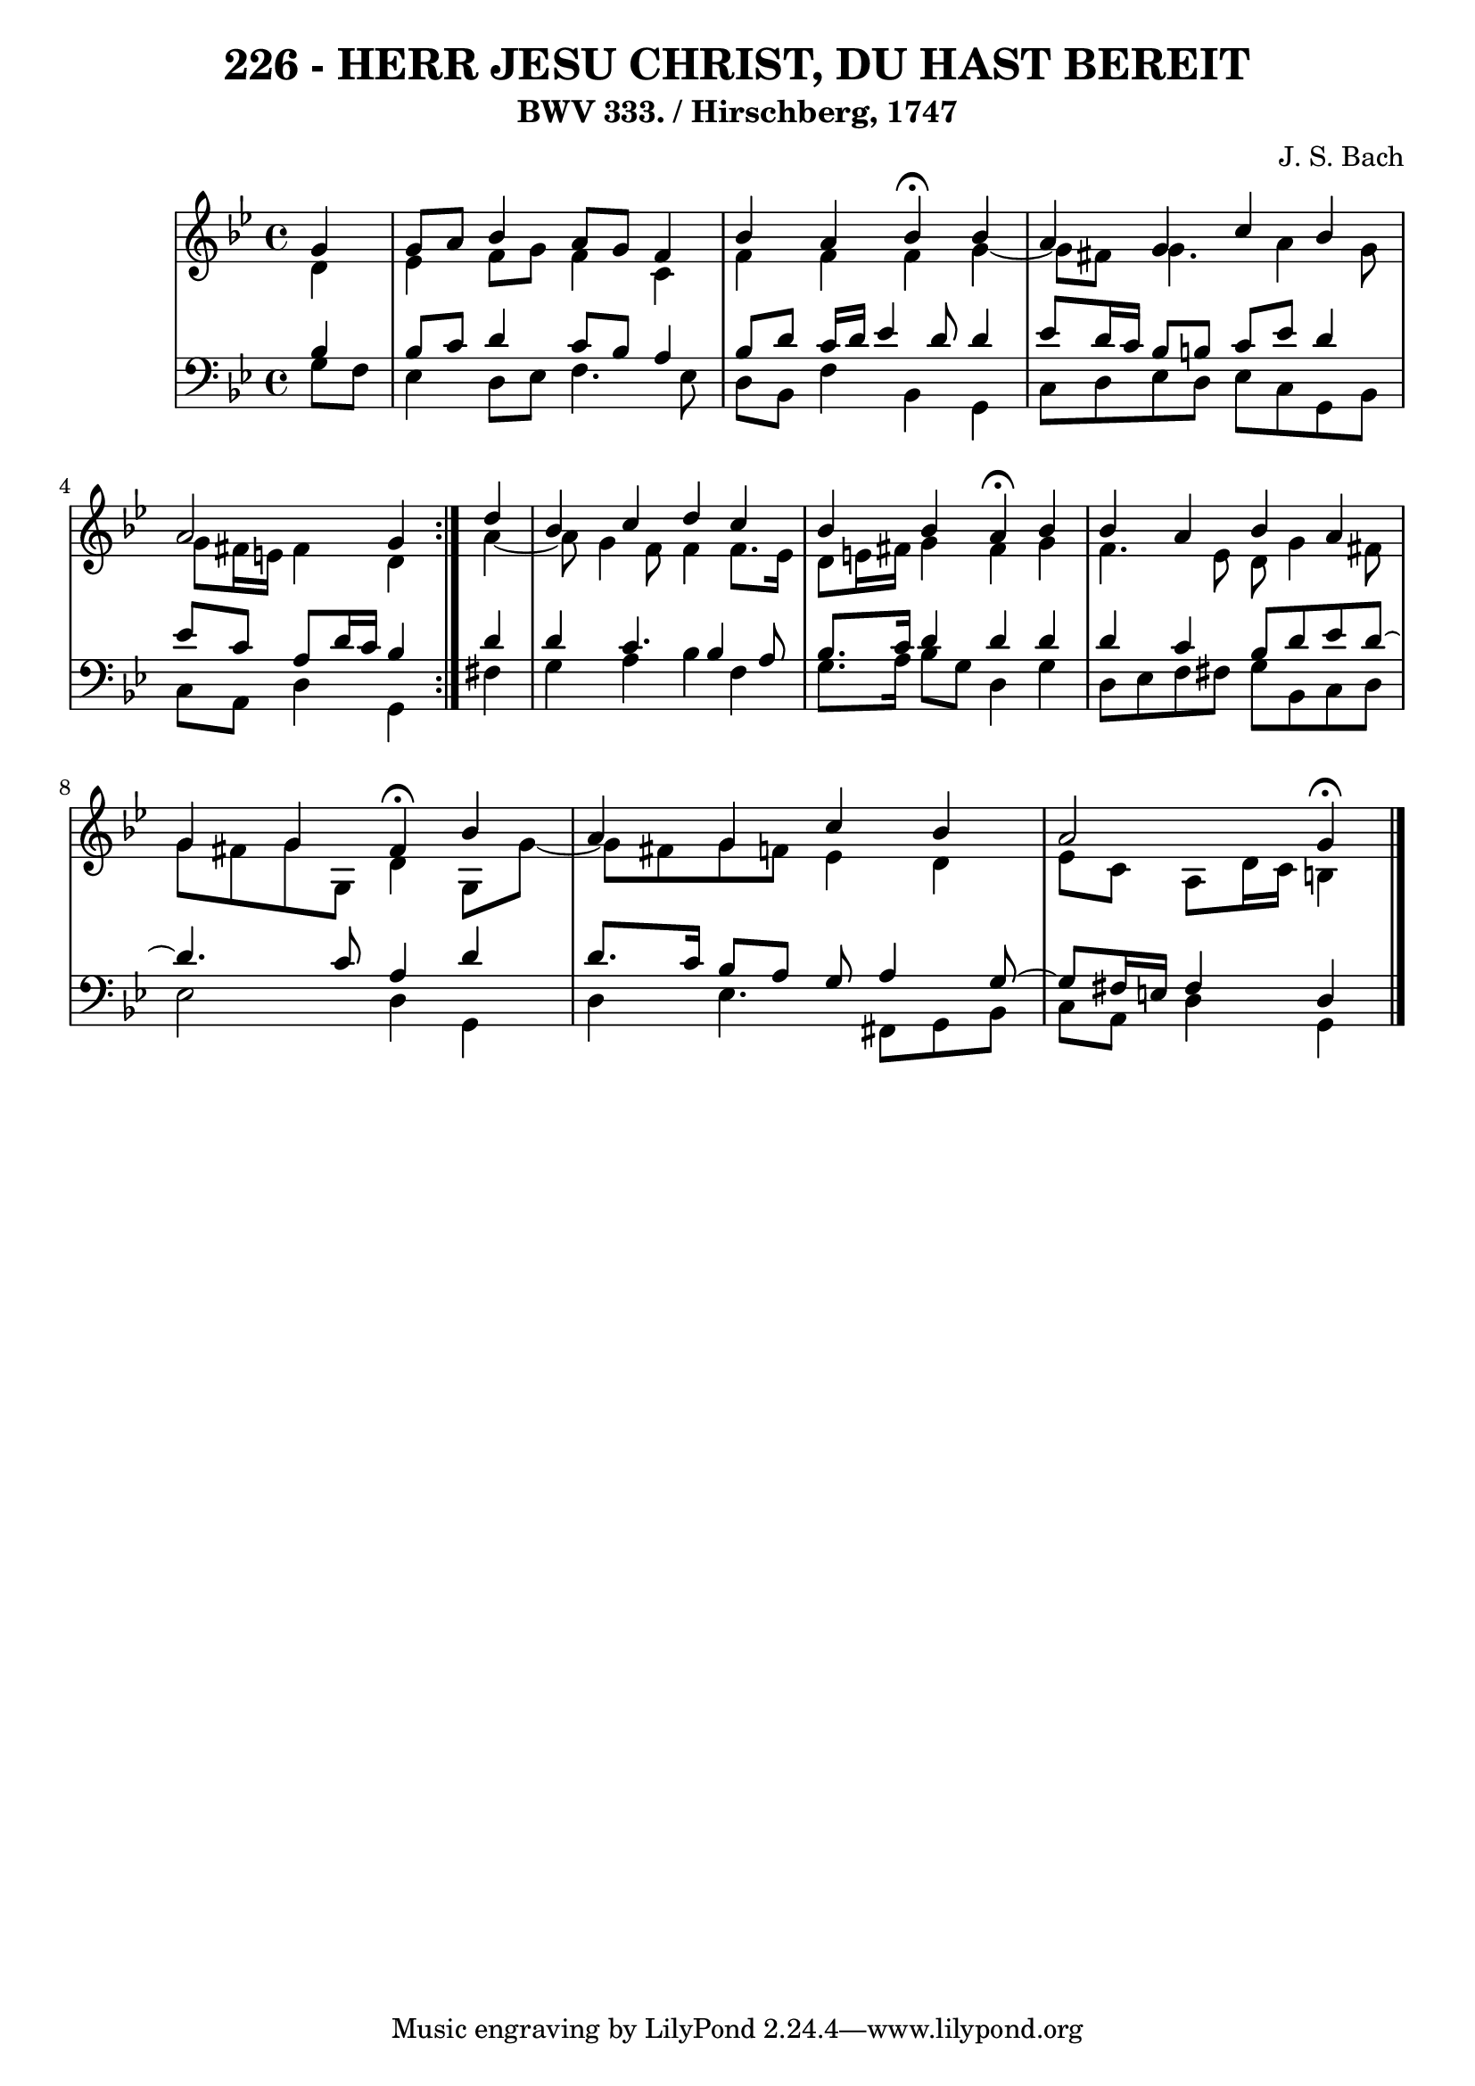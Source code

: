 \version "2.10.33"

\header {
  title = "226 - HERR JESU CHRIST, DU HAST BEREIT"
  subtitle = "BWV 333. / Hirschberg, 1747"
  composer = "J. S. Bach"
}


global = {
  \time 4/4
  \key g \minor
}


soprano = \relative c'' {
  \repeat volta 2 {
    \partial 4 g4 
    g8 a8 bes4 a8 g8 f4 
    bes4 a4 bes4 \fermata  bes4 
    a4 g4 c4 bes4 
    a2 g4 } d'4 
  bes4 c4 d4 c4   %5
  bes4 bes4 a4 \fermata  bes4 
  bes4 a4 bes4 a4 
  g4 g4 fis4 \fermata  bes4 
  a4 g4 c4 bes4 
  a2 g4 \fermata   %10
  
}

alto = \relative c' {
  \repeat volta 2 {
    \partial 4 d4 
    ees4 f8 g8 f4 c4 
    f4 f4 f4 g4~ 
    g8 fis8 g4. a4 g8 
    g8 fis16 e16 fis4 d4 } a'4~ 
  a8 g4 f8 f4 f8. ees16   %5
  d8 e16 fis16 g4 fis4 g4 
  f4. ees8 d8 g4 fis8 
  g8 fis8 g8 g,8 d'4 g,8 g'8~ 
  g8 fis8 g8 f8 ees4 d4 
  ees8 c8 a8 d16 c16 b4   %10
  
}

tenor = \relative c' {
  \repeat volta 2 {
    \partial 4 bes4 
    bes8 c8 d4 c8 bes8 a4 
    bes8 d8 c16 d16 ees4 d8 d4 
    ees8 d16 c16 bes8 b8 c8 ees8 d4 
    ees8 c8 a8 d16 c16 bes4 } d4 
  d4 c4. bes4 a8   %5
  bes8. c16 d4 d4 d4 
  d4 c4 bes8 d8 ees8 d8~ 
  d4. c8 a4 d4 
  d8. c16 bes8 a8 g8 a4 g8~ 
  g8 fis16 e16 fis4 d   %10
  
}

baixo = \relative c' {
  \repeat volta 2 {
    \partial 4 g8  f8 
    ees4 d8 ees8 f4. ees8 
    d8 bes8 f'4 bes,4 g4 
    c8 d8 ees8 d8 ees8 c8 g8 bes8 
    c8 a8 d4 g,4 } fis'4 
  g4 a4 bes4 f4   %5
  g8. a16 bes8 g8 d4 g4 
  d8 ees8 f8 fis8 g8 bes,8 c8 d8 
  ees2 d4 g,4 
  d'4 ees4. fis,8 g8 bes8 
  c8 a8 d4 g,   %10
  
}

\score {
  <<
    \new StaffGroup <<
      \override StaffGroup.SystemStartBracket #'style = #'line 
      \new Staff {
        <<
          \global
          \new Voice = "soprano" { \voiceOne \soprano }
          \new Voice = "alto" { \voiceTwo \alto }
        >>
      }
      \new Staff {
        <<
          \global
          \clef "bass"
          \new Voice = "tenor" {\voiceOne \tenor }
          \new Voice = "baixo" { \voiceTwo \baixo \bar "|."}
        >>
      }
    >>
  >>
  \layout {}
  \midi {}
}
